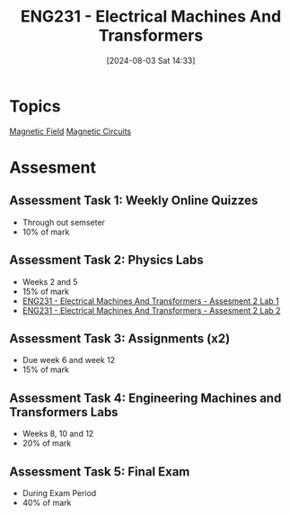 :PROPERTIES:
:ID:       1c4e97a3-c5e6-45fe-afdb-70de7cc48803
:END:
#+title: ENG231 - Electrical Machines And Transformers
#+date: [2024-08-03 Sat 14:33]
#+STARTUP: latexpreview
* Topics

[[id:5d2e4040-1702-407a-9c6a-d83239e40d85][Magnetic Field]]
[[id:a889f56d-55aa-4d63-b86a-50226324c218][Magnetic Circuits]]

* Assesment
** Assessment Task 1: Weekly Online Quizzes
- Through out semseter
- 10% of mark
** Assessment Task 2: Physics Labs
- Weeks 2 and 5
- 15% of mark
- [[id:423d6798-d9ba-40ee-a100-e7235ce1c1ac][ENG231 - Electrical Machines And Transformers - Assesment 2 Lab 1]]
- [[id:fe57d179-5f2f-4956-9cbe-a45c26f80883][ENG231 - Electrical Machines And Transformers - Assesment 2 Lab 2]]

** Assessment Task 3: Assignments (x2)
- Due week 6 and week 12
- 15% of mark
** Assessment Task 4: Engineering Machines and Transformers Labs
- Weeks 8, 10 and 12
- 20% of mark
** Assessment Task 5: Final Exam
- During Exam Period
- 40% of mark
